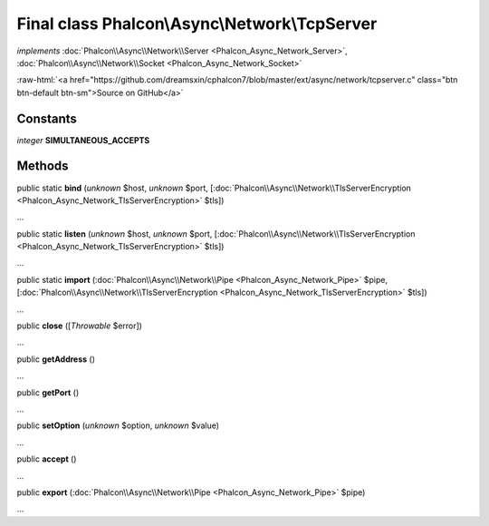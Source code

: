 Final class **Phalcon\\Async\\Network\\TcpServer**
==================================================

*implements* :doc:`Phalcon\\Async\\Network\\Server <Phalcon_Async_Network_Server>`, :doc:`Phalcon\\Async\\Network\\Socket <Phalcon_Async_Network_Socket>`

.. role:: raw-html(raw)
   :format: html

:raw-html:`<a href="https://github.com/dreamsxin/cphalcon7/blob/master/ext/async/network/tcpserver.c" class="btn btn-default btn-sm">Source on GitHub</a>`

Constants
---------

*integer* **SIMULTANEOUS_ACCEPTS**

Methods
-------

public static  **bind** (*unknown* $host, *unknown* $port, [:doc:`Phalcon\\Async\\Network\\TlsServerEncryption <Phalcon_Async_Network_TlsServerEncryption>` $tls])

...


public static  **listen** (*unknown* $host, *unknown* $port, [:doc:`Phalcon\\Async\\Network\\TlsServerEncryption <Phalcon_Async_Network_TlsServerEncryption>` $tls])

...


public static  **import** (:doc:`Phalcon\\Async\\Network\\Pipe <Phalcon_Async_Network_Pipe>` $pipe, [:doc:`Phalcon\\Async\\Network\\TlsServerEncryption <Phalcon_Async_Network_TlsServerEncryption>` $tls])

...


public  **close** ([*Throwable* $error])

...


public  **getAddress** ()

...


public  **getPort** ()

...


public  **setOption** (*unknown* $option, *unknown* $value)

...


public  **accept** ()

...


public  **export** (:doc:`Phalcon\\Async\\Network\\Pipe <Phalcon_Async_Network_Pipe>` $pipe)

...


